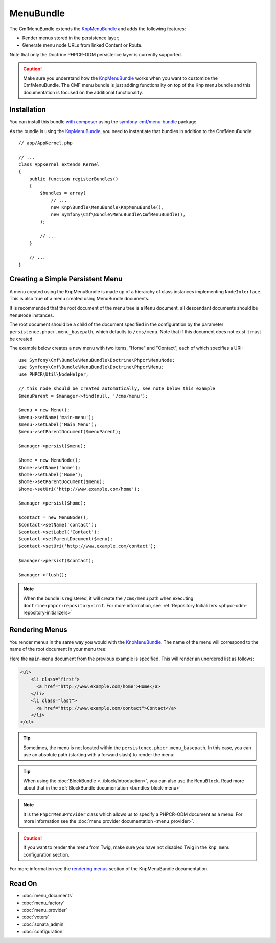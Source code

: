 .. index::
    single: Menu; Bundles
    single: MenuBundle

MenuBundle
==========

The CmfMenuBundle extends the `KnpMenuBundle`_ and adds the following
features:

* Render menus stored in the persistence layer;
* Generate menu node URLs from linked Content or Route.

Note that only the Doctrine PHPCR-ODM persistence layer is currently supported.

.. caution::

    Make sure you understand how the `KnpMenuBundle`_ works when you want to
    customize the CmfMenuBundle. The CMF menu bundle is just adding
    functionality on top of the Knp menu bundle and this documentation is
    focused on the additional functionality.

Installation
------------

You can install this bundle `with composer`_ using the
`symfony-cmf/menu-bundle`_ package.

As the bundle is using the `KnpMenuBundle`_, you need to instantiate that
bundles in addition to the CmfMenuBundle::

    // app/AppKernel.php

    // ...
    class AppKernel extends Kernel
    {
        public function registerBundles()
        {
            $bundles = array(
                // ...
                new Knp\Bundle\MenuBundle\KnpMenuBundle(),
                new Symfony\Cmf\Bundle\MenuBundle\CmfMenuBundle(),
            );

            // ...
        }

        // ...
    }

Creating a Simple Persistent Menu
---------------------------------

A menu created using the KnpMenuBundle is made up of a hierarchy of class
instances implementing ``NodeInterface``. This is also true of a menu created
using MenuBundle documents.

It is recommended that the root document of the menu tree is a ``Menu``
document, all descendant documents should be ``MenuNode`` instances.

The root document should be a child of the document specified in the configuration
by the parameter ``persistence.phpcr.menu_basepath``, which defaults to ``/cms/menu``. Note
that if this document does not exist it must be created.

The example below creates a new menu with two items, "Home" and "Contact",
each of which specifies a URI::

    use Symfony\Cmf\Bundle\MenuBundle\Doctrine\Phpcr\MenuNode;
    use Symfony\Cmf\Bundle\MenuBundle\Doctrine\Phpcr\Menu;
    use PHPCR\Util\NodeHelper;

    // this node should be created automatically, see note below this example
    $menuParent = $manager->find(null, '/cms/menu');

    $menu = new Menu();
    $menu->setName('main-menu');
    $menu->setLabel('Main Menu');
    $menu->setParentDocument($menuParent);

    $manager->persist($menu);

    $home = new MenuNode();
    $home->setName('home');
    $home->setLabel('Home');
    $home->setParentDocument($menu);
    $home->setUri('http://www.example.com/home');

    $manager->persist($home);

    $contact = new MenuNode();
    $contact->setName('contact');
    $contact->setLabel('Contact');
    $contact->setParentDocument($menu);
    $contact->setUri('http://www.example.com/contact');

    $manager->persist($contact);

    $manager->flush();

.. note::

    When the bundle is registered, it will create the ``/cms/menu`` path
    when executing ``doctrine:phpcr:repository:init``. For more information,
    see :ref:`Repository Initializers <phpcr-odm-repository-initializers>`

Rendering Menus
---------------

You render menus in the same way you would with the `KnpMenuBundle`_. The name
of the menu will correspond to the name of the root document in your menu
tree:

.. configuration-block::

    .. code-block:: jinja

        {{ knp_menu_render('main-menu') }}

    .. code-block:: php

        echo $view['knp_menu']->render('main-menu');

Here the ``main-menu`` document from the previous example is specified. This
will render an unordered list as follows:

.. code-block:: html

    <ul>
        <li class="first">
          <a href="http://www.example.com/home">Home</a>
        </li>
        <li class="last">
          <a href="http://www.example.com/contact">Contact</a>
        </li>
    </ul>

.. tip::

    Sometimes, the menu is not located within the ``persistence.phpcr.menu_basepath``.
    In this case, you can use an absolute path (starting with a forward slash) to render
    the menu:

    .. configuration-block::

        .. code-block:: jinja

            {{ knp_menu_render('/cms/some/path/my-menu') }}

        .. code-block:: php

            echo $view['knp_menu']->render('/cms/some/path/my-menu');

.. tip::

    When using the :doc:`BlockBundle <../block/introduction>`, you can also
    use the ``MenuBlock``. Read more about that in the
    :ref:`BlockBundle documentation <bundles-block-menu>`

.. note::

     It is the ``PhpcrMenuProvider`` class which allows us to specify a
     PHPCR-ODM document as a menu. For more information see the
     :doc:`menu provider documentation <menu_provider>`.

.. caution::

    If you want to render the menu from Twig, make sure you have not disabled
    Twig in the ``knp_menu`` configuration section.

For more information see the `rendering menus`_ section of the KnpMenuBundle documentation.

Read On
-------

* :doc:`menu_documents`
* :doc:`menu_factory`
* :doc:`menu_provider`
* :doc:`voters`
* :doc:`sonata_admin`
* :doc:`configuration`

.. _`KnpMenu`: https://github.com/knplabs/KnpMenu
.. _`KnpMenuBundle`: https://github.com/knplabs/KnpMenuBundle
.. _`with composer`: https://getcomposer.org
.. _`rendering menus`: https://symfony.com/doc/master/bundles/KnpMenuBundle/index.html#rendering-menus
.. _`symfony-cmf/menu-bundle`: https://packagist.org/packages/symfony-cmf/menu-bundle
